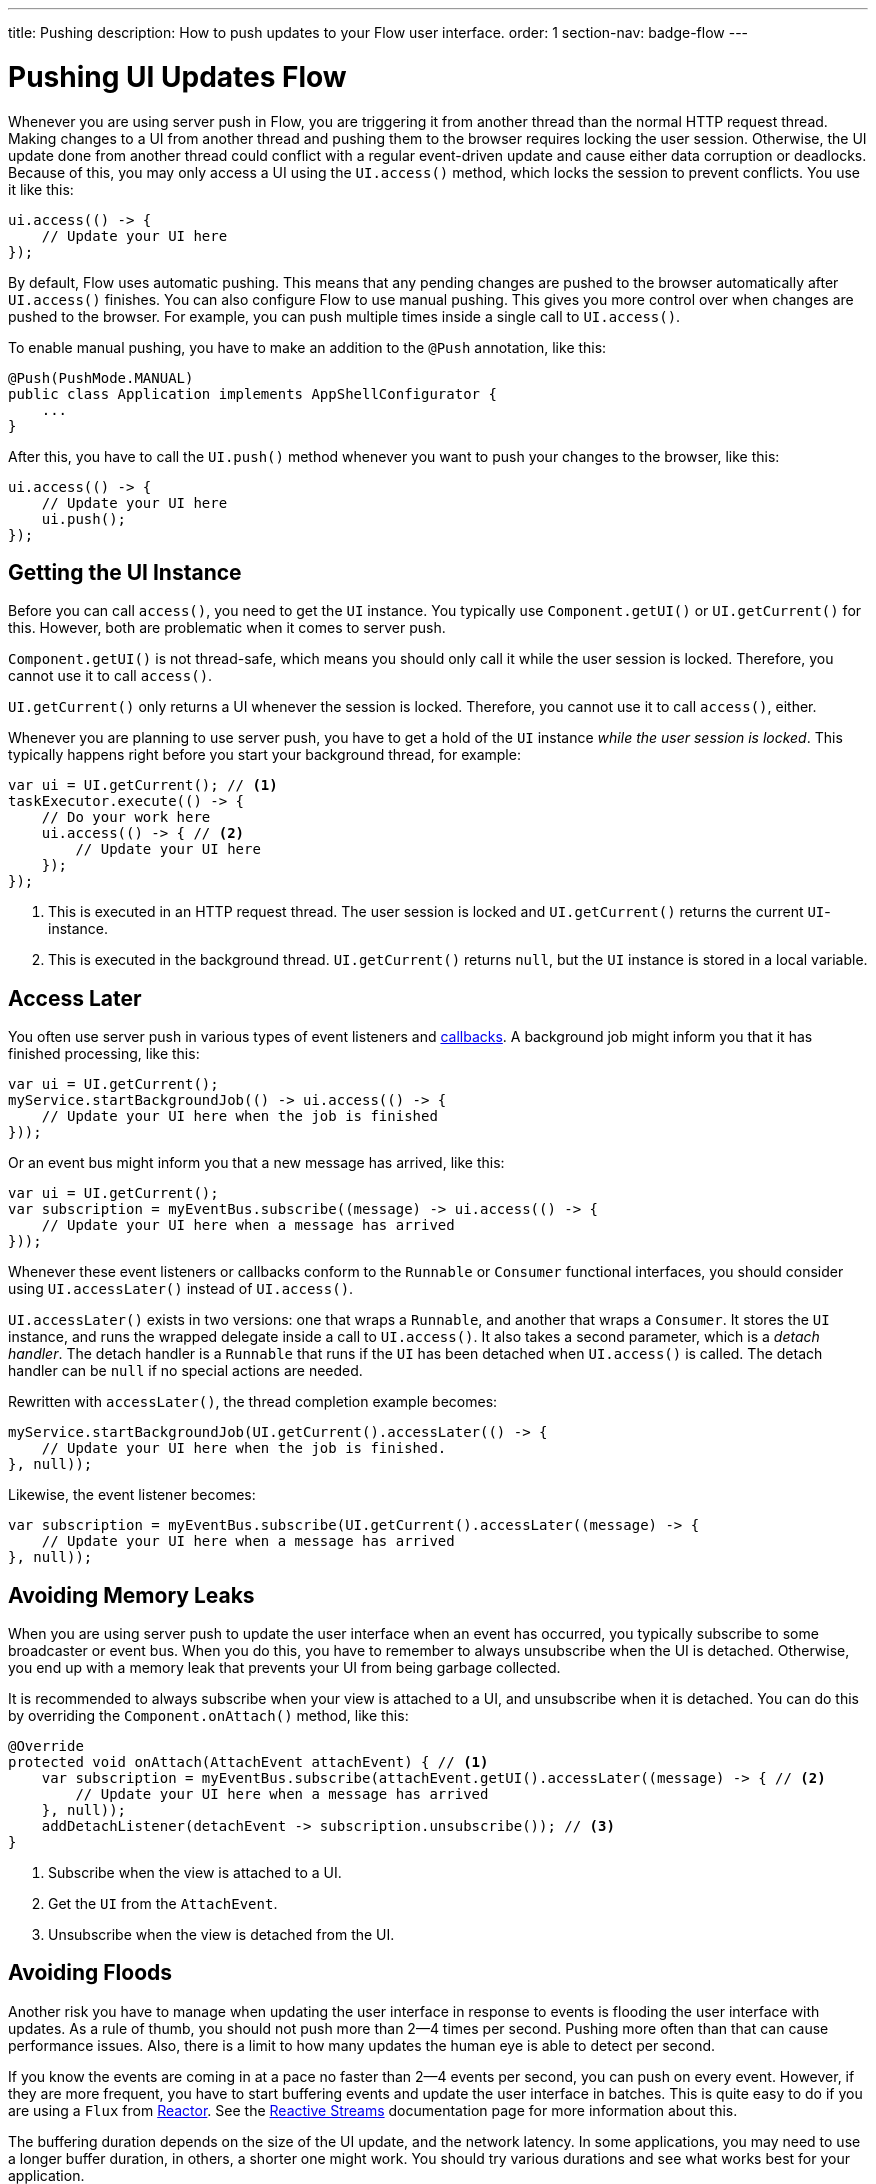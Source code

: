 ---
title: Pushing
description: How to push updates to your Flow user interface.
order: 1
section-nav: badge-flow
---

= Pushing UI Updates [badge-flow]#Flow#

Whenever you are using server push in Flow, you are triggering it from another thread than the normal HTTP request thread. Making changes to a UI from another thread and pushing them to the browser requires locking the user session. Otherwise, the UI update done from another thread could conflict with a regular event-driven update and cause either data corruption or deadlocks. Because of this, you may only access a UI using the `UI.access()` method, which locks the session to prevent conflicts. You use it like this:

[source,java]
----
ui.access(() -> {
    // Update your UI here
});
----

By default, Flow uses automatic pushing. This means that any pending changes are pushed to the browser automatically after `UI.access()` finishes. You can also configure Flow to use manual pushing. This gives you more control over when changes are pushed to the browser. For example, you can push multiple times inside a single call to `UI.access()`.

To enable manual pushing, you have to make an addition to the `@Push` annotation, like this:

[source,java]
----
@Push(PushMode.MANUAL)
public class Application implements AppShellConfigurator {
    ...
}
----

After this, you have to call the `UI.push()` method whenever you want to push your changes to the browser, like this:

[source,java]
----
ui.access(() -> {
    // Update your UI here
    ui.push();
});
----

== Getting the UI Instance

// This assumes that the UI has been explained earlier, and what attach and detach means.

Before you can call `access()`, you need to get the `UI` instance. You typically use `Component.getUI()` or `UI.getCurrent()` for this. However, both are problematic when it comes to server push.

`Component.getUI()` is not thread-safe, which means you should only call it while the user session is locked. Therefore, you cannot use it to call `access()`.

`UI.getCurrent()` only returns a UI whenever the session is locked. Therefore, you cannot use it to call `access()`, either.

Whenever you are planning to use server push, you have to get a hold of the `UI` instance _while the user session is locked_. This typically happens right before you start your background thread, for example:

[source,java]
----
var ui = UI.getCurrent(); // <1>
taskExecutor.execute(() -> {
    // Do your work here
    ui.access(() -> { // <2>
        // Update your UI here
    });
});
----
<1> This is executed in an HTTP request thread. The user session is locked and `UI.getCurrent()` returns the current `UI`-instance.
<2> This is executed in the background thread. `UI.getCurrent()` returns `null`, but the `UI` instance is stored in a local variable.

== Access Later

You often use server push in various types of event listeners and <<callbacks#,callbacks>>. A background job might inform you that it has finished processing, like this:

[source,java]
----
var ui = UI.getCurrent();
myService.startBackgroundJob(() -> ui.access(() -> {
    // Update your UI here when the job is finished
}));
----

Or an event bus might inform you that a new message has arrived, like this:

[source,java]
----
var ui = UI.getCurrent();
var subscription = myEventBus.subscribe((message) -> ui.access(() -> {
    // Update your UI here when a message has arrived
}));
----

Whenever these event listeners or callbacks conform to the `Runnable` or `Consumer` functional interfaces, you should consider using `UI.accessLater()` instead of `UI.access()`.

`UI.accessLater()` exists in two versions: one that wraps a `Runnable`, and another that wraps a `Consumer`. It stores the `UI` instance, and runs the wrapped delegate inside a call to `UI.access()`. It also takes a second parameter, which is a _detach handler_. The detach handler is a `Runnable` that runs if the `UI` has been detached when `UI.access()` is called. The detach handler can be `null` if no special actions are needed.

Rewritten with `accessLater()`, the thread completion example becomes:

[source,java]
----
myService.startBackgroundJob(UI.getCurrent().accessLater(() -> {
    // Update your UI here when the job is finished.
}, null));
----

Likewise, the event listener becomes:

[source,java]
----
var subscription = myEventBus.subscribe(UI.getCurrent().accessLater((message) -> {
    // Update your UI here when a message has arrived
}, null));
----

== Avoiding Memory Leaks

When you are using server push to update the user interface when an event has occurred, you typically subscribe to some broadcaster or event bus. When you do this, you have to remember to always unsubscribe when the UI is detached. Otherwise, you end up with a memory leak that prevents your UI from being garbage collected. 

It is recommended to always subscribe when your view is attached to a UI, and unsubscribe when it is detached. You can do this by overriding the `Component.onAttach()` method, like this:

[source,java]
----
@Override
protected void onAttach(AttachEvent attachEvent) { // <1>
    var subscription = myEventBus.subscribe(attachEvent.getUI().accessLater((message) -> { // <2>
        // Update your UI here when a message has arrived
    }, null));        
    addDetachListener(detachEvent -> subscription.unsubscribe()); // <3>
}
----
<1> Subscribe when the view is attached to a UI.
<2> Get the `UI` from the `AttachEvent`.
<3> Unsubscribe when the view is detached from the UI.

== Avoiding Floods

Another risk you have to manage when updating the user interface in response to events is flooding the user interface with updates. As a rule of thumb, you should not push more than 2--4 times per second. Pushing more often than that can cause performance issues. Also, there is a limit to how many updates the human eye is able to detect per second.

If you know the events are coming in at a pace no faster than 2--4 events per second, you can push on every event. However, if they are more frequent, you have to start buffering events and update the user interface in batches. This is quite easy to do if you are using a `Flux` from https://projectreactor.io/[Reactor]. See the <<reactive#,Reactive Streams>> documentation page for more information about this.

The buffering duration depends on the size of the UI update, and the network latency. In some applications, you may need to use a longer buffer duration, in others, a shorter one might work. You should try various durations and see what works best for your application.

== Avoiding Unnecessary Pushes

The `UI.access()` method updates the user interface asynchronously. The update operation is not executed right away, but added to a queue and executed at some point in the future. If this is combined with regular event-driven updates in the HTTP request thread, you may end up in a situation where the user interface is updated out-of-order. Look at this example:

[source,java]
----
var button = new Button("Test Me", event -> {
    UI.getCurrent().access(() -> {
        add(new Div("This <div> is added from within a call to UI.access()"));
    });
    add(new Div("This <div> is added from an event listener"));
});
add(button);
----

If you click the button, the user interface looks like this:

[source]
----
This <div> is added from an event listener
This <div> is added from within a call to UI.access()
----

In this particular case, the call to `UI.access()` would not have been needed. Sometimes, you can deduce this by looking at the code. However, there are situations where this is not clear. You may have code that sometimes is executed by the HTTP request thread, and sometimes by another thread. In this case, you can check whether the current thread has locked the user session or not, like this:

[source,java]
----
if (ui.getSession().hasLock()) {
    // Update the UI without calling UI.access()
} else {
    ui.access(() -> {
        // Update the UI inside UI.access()
    });
}
----

// TODO Consider showing an example of a UIRunner that takes a Runnable or Consumer, performs the check, and calls it directly or inside UI.access().
